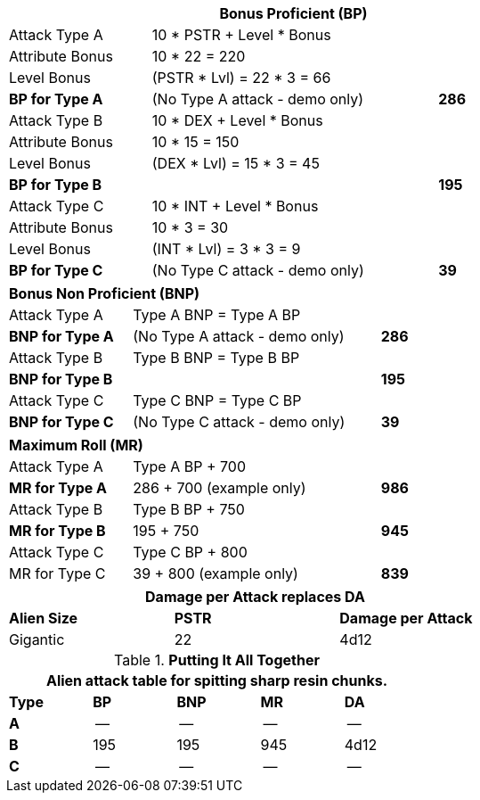 // CH09 table attribute bonuses new for 6.0
[width="75%",cols="4*<",frame="all", stripes="even"]
|===
4+<s|Bonus Proficient (BP)

|Attack Type A
3+<|10 * PSTR + Level * Bonus

|Attribute Bonus
3+<|10 * 22 = 220

|Level Bonus
3+<|(PSTR * Lvl) = 22 * 3 = 66

s|BP for Type A
2+|(No Type A attack - demo only)
>s|286

|Attack Type B
3+<|10 * DEX + Level * Bonus

|Attribute Bonus
3+<|10 * 15 = 150

|Level Bonus
3+<|(DEX * Lvl) = 15 * 3 = 45

s|BP for Type B
2+|
>s|195

|Attack Type C
3+<|10 * INT + Level * Bonus

|Attribute Bonus
3+<|10 * 3 = 30

|Level Bonus
3+<|(INT * Lvl) = 3 * 3 = 9

s|BP for Type C
2+|(No Type C attack - demo only)
>s|39
|===

[width="65%",cols="4*<",frame="all", stripes="even"]
|===

4+<s|Bonus Non Proficient (BNP)

|Attack Type A
3+<|Type A BNP = Type A BP

s|BNP for Type A
2+<|(No Type A attack - demo only)
>s|286 


|Attack Type B
3+<|Type B BNP = Type B BP

s|BNP for Type B
2+|
>s|195

|Attack Type C
3+<|Type C BNP = Type C BP

s|BNP for Type C
2+|(No Type C attack - demo only)
>s|39
|===

[width="65%",cols="4*<",frame="all", stripes="even"]
|===

4+<s|Maximum Roll (MR)

|Attack Type A
3+<|Type A BP + 700

s|MR for Type A
2+<|286 + 700 (example only)
>s|986 


|Attack Type B
3+<|Type B BP + 750

s|MR for Type B
2+<|195 + 750
>s|945

|Attack Type C
3+<|Type C BP + 800

|MR for Type C
2+<|39 + 800 (example only)
>s|839 
|===


[width="65%",cols="<,^,^",frame="all", stripes="even"]
|===
3+<s|Damage per Attack replaces DA

s|Alien Size
s|PSTR
s|Damage per Attack

|Gigantic
|22
|4d12

|===

.*Putting It All Together*
[width="55%",cols="5*^",frame="all", stripes="even", grid="all"]
|===
5+<|Alien attack table for spitting sharp resin chunks.

s|Type
s|BP
s|BNP
s|MR
s|DA


s|A
|--
|--
|--
|--


s|B
|195
|195
|945
|4d12


s|C
|--
|--
|--
|--

|===
